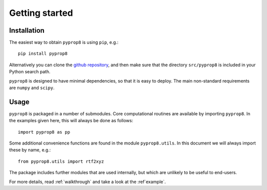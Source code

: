 ===============
Getting started
===============

------------
Installation
------------

The easiest way to obtain ``pyprop8`` is using ``pip``, e.g.::

  pip install pyprop8

Alternatively you can clone the `github repository <https://github.com/valentineap/pyprop8>`_, and then make sure that the directory ``src/pyprop8`` is included in your Python search path.

``pyprop8`` is designed to have minimal dependencies, so that it is easy to deploy. The main non-standard requirements are ``numpy`` and ``scipy``.

-----
Usage
-----
``pyprop8`` is packaged in a number of submodules. Core computational routines are available by importing ``pyprop8``. In the examples given here, this will always be done as follows::

  import pyprop8 as pp

Some additional convenience functions are found in the module ``pyprop8.utils``. In this document we will always import these by name, e.g.::

  from pyprop8.utils import rtf2xyz

The package includes further modules that are used internally, but which are unlikely to be useful to end-users.

For more details, read :ref:`walkthrough` and take a look at the :ref`example`.
